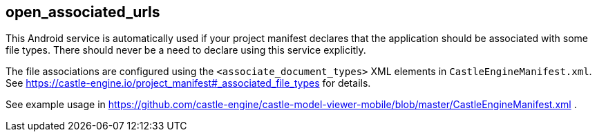 ## open_associated_urls

This Android service is automatically used if your project manifest declares that the application should be associated with some file types. There should never be a need to declare using this service explicitly.

The file associations are configured using the `<associate_document_types>` XML elements in `CastleEngineManifest.xml`. See https://castle-engine.io/project_manifest#_associated_file_types for details.

See example usage in https://github.com/castle-engine/castle-model-viewer-mobile/blob/master/CastleEngineManifest.xml .
